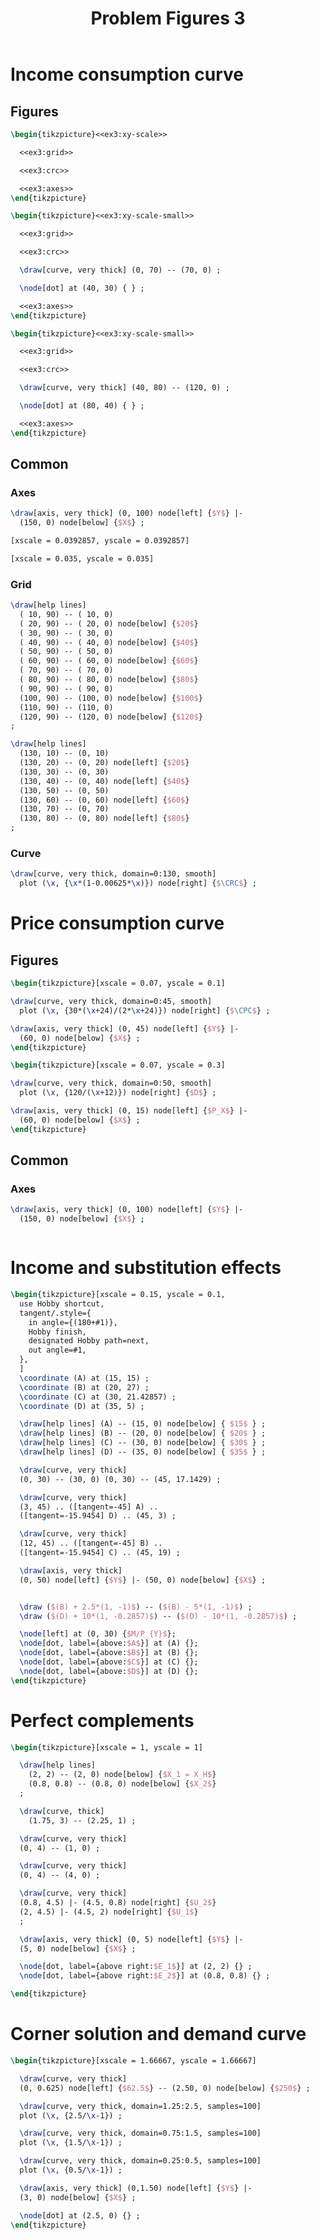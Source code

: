 #+STARTUP: indent hidestars content

#+TITLE: Problem Figures 3

#+OPTIONS: header-args: latex :exports source :eval no :noweb yes

* Income consumption curve


** Figures

#+begin_src latex :tangle fig-probl-3_1004-crc1.tex :noweb yes
  \begin{tikzpicture}<<ex3:xy-scale>>

    <<ex3:grid>>

    <<ex3:crc>>

    <<ex3:axes>>
  \end{tikzpicture}
#+end_src

#+begin_src latex :tangle fig-probl-3_1004-crc2.tex :noweb yes
  \begin{tikzpicture}<<ex3:xy-scale-small>>

    <<ex3:grid>>

    <<ex3:crc>>

    \draw[curve, very thick] (0, 70) -- (70, 0) ;

    \node[dot] at (40, 30) { } ;

    <<ex3:axes>>
  \end{tikzpicture}
#+end_src

#+begin_src latex :tangle fig-probl-3_1004-crc3.tex :noweb yes
  \begin{tikzpicture}<<ex3:xy-scale-small>>

    <<ex3:grid>>

    <<ex3:crc>>

    \draw[curve, very thick] (40, 80) -- (120, 0) ;

    \node[dot] at (80, 40) { } ;

    <<ex3:axes>>
  \end{tikzpicture}
#+end_src


** Common


*** Axes

#+begin_src latex :noweb-ref ex3:axes
  \draw[axis, very thick] (0, 100) node[left] {$Y$} |-
    (150, 0) node[below] {$X$} ;
#+end_src

#+begin_src latex :noweb-ref ex3:xy-scale
  [xscale = 0.0392857, yscale = 0.0392857]
#+end_src

#+begin_src latex :noweb-ref ex3:xy-scale-small
  [xscale = 0.035, yscale = 0.035]
#+end_src


*** Grid

#+begin_src latex :noweb-ref ex3:grid
  \draw[help lines]
    ( 10, 90) -- ( 10, 0)
    ( 20, 90) -- ( 20, 0) node[below] {$20$}
    ( 30, 90) -- ( 30, 0)
    ( 40, 90) -- ( 40, 0) node[below] {$40$}
    ( 50, 90) -- ( 50, 0)
    ( 60, 90) -- ( 60, 0) node[below] {$60$}
    ( 70, 90) -- ( 70, 0)
    ( 80, 90) -- ( 80, 0) node[below] {$80$}
    ( 90, 90) -- ( 90, 0)
    (100, 90) -- (100, 0) node[below] {$100$}
    (110, 90) -- (110, 0)
    (120, 90) -- (120, 0) node[below] {$120$}
  ;

  \draw[help lines]
    (130, 10) -- (0, 10)
    (130, 20) -- (0, 20) node[left] {$20$}
    (130, 30) -- (0, 30)
    (130, 40) -- (0, 40) node[left] {$40$}
    (130, 50) -- (0, 50)
    (130, 60) -- (0, 60) node[left] {$60$}
    (130, 70) -- (0, 70)
    (130, 80) -- (0, 80) node[left] {$80$}
  ;
#+end_src


*** Curve

#+begin_src latex :noweb-ref ex3:crc
  \draw[curve, very thick, domain=0:130, smooth]
    plot (\x, {\x*(1-0.00625*\x)}) node[right] {$\CRC$} ;
#+end_src


* Price consumption curve


** Figures

#+begin_src latex :tangle fig-probl-3_1004-cpc1.tex
  \begin{tikzpicture}[xscale = 0.07, yscale = 0.1]

  \draw[curve, very thick, domain=0:45, smooth]
    plot (\x, {30*(\x+24)/(2*\x+24)}) node[right] {$\CPC$} ;

  \draw[axis, very thick] (0, 45) node[left] {$Y$} |-
    (60, 0) node[below] {$X$} ;
  \end{tikzpicture}
#+end_src

#+begin_src latex :tangle fig-probl-3_1004-cpc2.tex :noweb yes
  \begin{tikzpicture}[xscale = 0.07, yscale = 0.3]

  \draw[curve, very thick, domain=0:50, smooth]
    plot (\x, {120/(\x+12)}) node[right] {$D$} ;

  \draw[axis, very thick] (0, 15) node[left] {$P_X$} |-
    (60, 0) node[below] {$X$} ;
  \end{tikzpicture}
#+end_src


** Common


*** Axes

#+begin_src latex :noweb-ref ex5:axes
  \draw[axis, very thick] (0, 100) node[left] {$Y$} |-
    (150, 0) node[below] {$X$} ;
#+end_src

#+begin_src latex :noweb-ref ex5:xy-scale

#+end_src



* Income and substitution effects

#+begin_src latex :tangle fig-probl-3_1004-fxs.tex
  \begin{tikzpicture}[xscale = 0.15, yscale = 0.1,
    use Hobby shortcut,
    tangent/.style={
      in angle={(180+#1)},
      Hobby finish,
      designated Hobby path=next,
      out angle=#1,
    },
    ]
    \coordinate (A) at (15, 15) ;
    \coordinate (B) at (20, 27) ;
    \coordinate (C) at (30, 21.42857) ;
    \coordinate (D) at (35, 5) ;

    \draw[help lines] (A) -- (15, 0) node[below] { $15$ } ;
    \draw[help lines] (B) -- (20, 0) node[below] { $20$ } ;
    \draw[help lines] (C) -- (30, 0) node[below] { $30$ } ;
    \draw[help lines] (D) -- (35, 0) node[below] { $35$ } ;

    \draw[curve, very thick]
    (0, 30) -- (30, 0) (0, 30) -- (45, 17.1429) ;

    \draw[curve, very thick]
    (3, 45) .. ([tangent=-45] A) ..
    ([tangent=-15.9454] D) .. (45, 3) ;

    \draw[curve, very thick]
    (12, 45) .. ([tangent=-45] B) ..
    ([tangent=-15.9454] C) .. (45, 19) ;

    \draw[axis, very thick]
    (0, 50) node[left] {$Y$} |- (50, 0) node[below] {$X$} ;


    \draw ($(B) + 2.5*(1, -1)$) -- ($(B) - 5*(1, -1)$) ;
    \draw ($(D) + 10*(1, -0.2857)$) -- ($(D) - 10*(1, -0.2857)$) ;

    \node[left] at (0, 30) {$M/P_{Y}$};
    \node[dot, label={above:$A$}] at (A) {};
    \node[dot, label={above:$B$}] at (B) {};
    \node[dot, label={above:$C$}] at (C) {};
    \node[dot, label={above:$D$}] at (D) {};
  \end{tikzpicture}

#+end_src


* Perfect complements

#+begin_src latex :tangle fig-probl-3_1004-compl.tex
  \begin{tikzpicture}[xscale = 1, yscale = 1]

    \draw[help lines]
      (2, 2) -- (2, 0) node[below] {$X_1 = X_H$}
      (0.8, 0.8) -- (0.8, 0) node[below] {$X_2$}
    ;

    \draw[curve, thick]
      (1.75, 3) -- (2.25, 1) ;

    \draw[curve, very thick]
    (0, 4) -- (1, 0) ;

    \draw[curve, very thick]
    (0, 4) -- (4, 0) ;

    \draw[curve, very thick]
    (0.8, 4.5) |- (4.5, 0.8) node[right] {$U_2$}
    (2, 4.5) |- (4.5, 2) node[right] {$U_1$}
    ;

    \draw[axis, very thick] (0, 5) node[left] {$Y$} |-
    (5, 0) node[below] {$X$} ;

    \node[dot, label={above right:$E_1$}] at (2, 2) {} ;
    \node[dot, label={above right:$E_2$}] at (0.8, 0.8) {} ;

  \end{tikzpicture}
#+end_src


* Corner solution and demand curve

#+begin_src latex :tangle fig-probl-3_1004-corner.tex
  \begin{tikzpicture}[xscale = 1.66667, yscale = 1.66667]

    \draw[curve, very thick]
    (0, 0.625) node[left] {$62.5$} -- (2.50, 0) node[below] {$250$} ;

    \draw[curve, very thick, domain=1.25:2.5, samples=100]
    plot (\x, {2.5/\x-1}) ;

    \draw[curve, very thick, domain=0.75:1.5, samples=100]
    plot (\x, {1.5/\x-1}) ;

    \draw[curve, very thick, domain=0.25:0.5, samples=100]
    plot (\x, {0.5/\x-1}) ;

    \draw[axis, very thick] (0,1.50) node[left] {$Y$} |-
    (3, 0) node[below] {$X$} ;

    \node[dot] at (2.5, 0) {} ;
  \end{tikzpicture}
#+end_src
